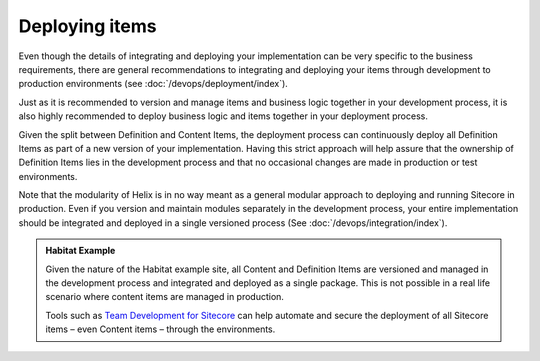Deploying items
~~~~~~~~~~~~~~~

Even though the details of integrating and deploying your implementation
can be very specific to the business requirements, there are general
recommendations to integrating and deploying your items through
development to production environments (see :doc:`/devops/deployment/index`).

Just as it is recommended to version and manage items and business logic
together in your development process, it is also highly recommended to
deploy business logic and items together in your deployment process.

Given the split between Definition and Content Items, the deployment
process can continuously deploy all Definition Items as part of a new
version of your implementation. Having this strict approach will help
assure that the ownership of Definition Items lies in the development
process and that no occasional changes are made in production or test
environments.

Note that the modularity of Helix is in no way meant as a general
modular approach to deploying and running Sitecore in production. Even
if you version and maintain modules separately in the development
process, your entire implementation should be integrated and deployed in
a single versioned process (See :doc:`/devops/integration/index`).

.. admonition:: Habitat Example

    Given the nature of the Habitat example site, all Content and Definition
    Items are versioned and managed in the development process and
    integrated and deployed as a single package. This is not possible in a
    real life scenario where content items are managed in production.

    Tools such as `Team Development for Sitecore`_ can help automate and secure
    the deployment of all Sitecore items – even Content items – through the
    environments.

.. _Team Development for Sitecore: http://www.teamdevelopmentforsitecore.com/